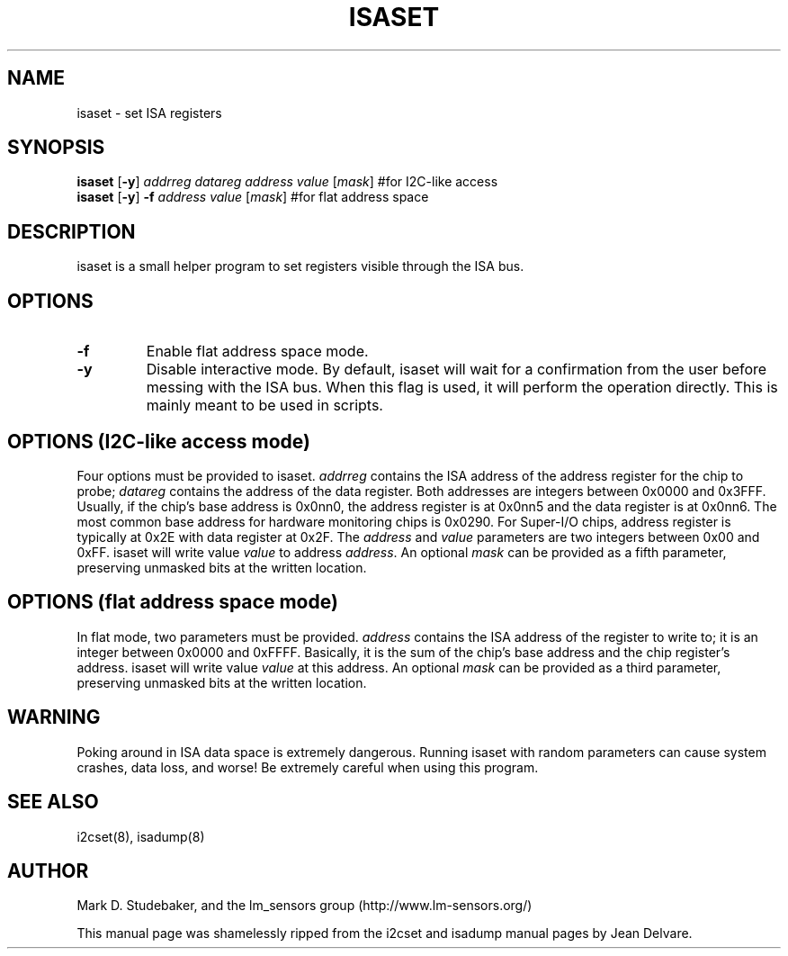 .TH ISASET 8 "May 2005"
.SH "NAME"
isaset \- set ISA registers

.SH SYNOPSIS
.B isaset
.RB [ -y ]
.I addrreg
.I datareg
.I address
.I value
.RI [ mask ]
#for I2C-like access
.br
.B isaset
.RB [ -y ]
.BI "-f " address
.I value
.RI [ mask ]
#for flat address space

.SH DESCRIPTION
isaset is a small helper program to set registers visible through the ISA
bus.

.SH OPTIONS
.TP
.B -f
Enable flat address space mode.
.TP
.B -y
Disable interactive mode. By default, isaset will wait for a confirmation
from the user before messing with the ISA bus. When this flag is used, it
will perform the operation directly. This is mainly meant to be used in
scripts.

.SH OPTIONS (I2C-like access mode)
Four options must be provided to isaset. \fIaddrreg\fR contains the
ISA address of the address register for the chip to probe; \fIdatareg\fR
contains the address of the data register. Both addresses are integers between
0x0000 and 0x3FFF. Usually, if the chip's base address is 0x0nn0, the
address register is at 0x0nn5 and the data register is at 0x0nn6. The most
common base address for hardware monitoring chips is 0x0290.
For Super-I/O chips, address register is typically at 0x2E with data
register at 0x2F.
The \fIaddress\fR and \fIvalue\fR parameters are two integers between
0x00 and 0xFF. isaset will write value \fIvalue\fR to address \fIaddress\fR.
An optional \fImask\fR can be provided as a fifth parameter, preserving
unmasked bits at the written location.

.SH OPTIONS (flat address space mode)
In flat mode, two parameters must
be provided. \fIaddress\fR contains the ISA address of the register to
write to; it is an integer between 0x0000 and 0xFFFF. Basically, it is
the sum of the chip's base address and the chip register's address. isaset
will write value \fIvalue\fR at this address.
An optional \fImask\fR can be provided as a third parameter, preserving
unmasked bits at the written location.

.SH WARNING
Poking around in ISA data space is extremely dangerous.
Running isaset with random parameters can cause system
crashes, data loss, and worse!  Be extremely careful when using
this program.

.SH SEE ALSO
i2cset(8), isadump(8)

.SH AUTHOR
Mark D. Studebaker, and the lm_sensors group
(http://www.lm-sensors.org/)
.PP
This manual page was shamelessly ripped from the i2cset and isadump manual
pages by Jean Delvare.
